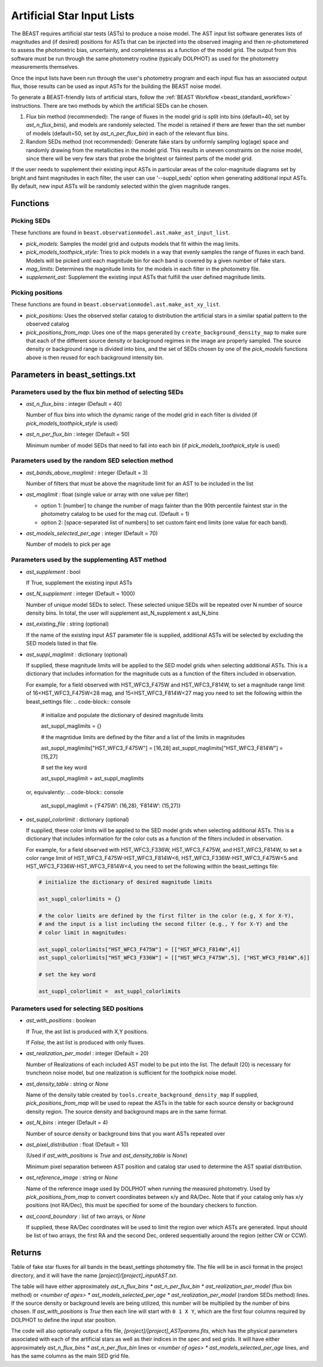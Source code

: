 .. _beast_generating_asts:

###########################
Artificial Star Input Lists
###########################

The BEAST requires artificial star tests (ASTs) to produce a noise model.  The
AST input list software generates lists of magnitudes and (if desired) positions
for ASTs that can be injected into the observed imaging and then re-photometered
to assess the photometric bias, uncertainty, and completeness as a function of
the model grid.  The output from this software must be run through the same
photometry routine (typically DOLPHOT) as used for the photometry measurements
themselves.

Once the input lists have been run through the user's photometry program and
each input flux has an associated output flux, those results can be used as
input ASTs for the building the BEAST noise model.

To generate a BEAST-friendly lists of artificial stars, follow the :ref:`BEAST
Workflow <beast_standard_workflow>` instructions.  There are two methods by
which the artificial SEDs can be chosen.

1) Flux bin method (recommended): The range of fluxes
   in the model grid is split into bins (default=40, set by `ast_n_flux_bins`),
   and models are randomly selected.  The model is retained if there are fewer than
   the set number of models (default=50, set by `ast_n_per_flux_bin`) in
   each of the relevant flux bins.

2) Random SEDs method (not recommended): Generate fake stars by uniformly sampling
   log(age) space and randomly drawing from the metallicities in the model grid.  This
   results in uneven constraints on the noise model, since there will be very few
   stars that probe the brightest or faintest parts of the model grid.

If the user needs to supplement their existing input ASTs in particular areas of
the color-magnitude diagrams set by bright and faint magnitudes in each filter,
the user can use '--suppl_seds' option when generating additional input ASTs. By
default, new input ASTs will be randomly selected within the given magnitude ranges.


Functions
=========

Picking SEDs
------------

These functions are found in ``beast.observationmodel.ast.make_ast_input_list``.

- `pick_models`: Samples the model grid and outputs models that fit within the
  mag limits.

- `pick_models_toothpick_style`: Tries to pick models in a way that evenly samples
  the range of fluxes in each band. Models will be picked until each magnitude bin
  for each band is covered by a given number of fake stars.

- `mag_limits`: Determines the magnitude limits for the models in each filter in
  the photometry file.

- `supplement_ast`: Supplement the existing input ASTs that fulfill the user
  defined magnitude limits.


Picking positions
-----------------

These functions are found in ``beast.observationmodel.ast.make_ast_xy_list``.

- `pick_positions`: Uses the observed stellar catalog to distribution the
  artificial stars in a similar spatial pattern to the observed catalog

- `pick_positions_from_map`: Uses one of the maps generated by
  ``create_background_density_map`` to make sure that each of the different source
  density or background regimes in the image are properly sampled. The source
  density or background range is divided into bins, and the set of SEDs chosen by
  one of the `pick_models` functions above is then reused for each background
  intensity bin.


Parameters in beast_settings.txt
================================

Parameters used by the flux bin method of selecting SEDs
--------------------------------------------------------

- `ast_n_flux_bins` : integer (Default = 40)

  Number of flux bins into which the dynamic range of the model grid in each filter
  is divided (if `pick_models_toothpick_style` is used)

- `ast_n_per_flux_bin` : integer (Default = 50)

  Minimum number of model SEDs that need to fall into each bin (if
  `pick_models_toothpick_style` is used)


Parameters used by the random SED selection method
--------------------------------------------------

- `ast_bands_above_maglimit` : integer (Default = 3)

  Number of filters that must be above the magnitude limit
  for an AST to be included in the list

- `ast_maglimit` : float (single value or array with one value per filter)

  - option 1: [number] to change the number of mags fainter than the 90th percentile
    faintest star in the photometry catalog to be used for the mag cut.
    (Default = 1)

  - option 2: [space-separated list of numbers] to set custom faint end limits
    (one value for each band).

- `ast_models_selected_per_age` : integer (Default = 70)

  Number of models to pick per age


Parameters used by the supplementing AST method
-----------------------------------------------
- `ast_supplement` : bool

  If True, supplement the existing input ASTs

- `ast_N_supplement` : integer (Default = 1000)

  Number of unique model SEDs to select. These selected unique SEDs will be
  repeated over N number of source density bins. In total, the user will supplement
  ast_N_supplement x ast_N_bins

- `ast_existing_file` : string (optional)

  If the name of the existing input AST parameter file is supplied, additional
  ASTs will be selected by excluding the SED models listed in that file.

- `ast_suppl_maglimit` : dictionary (optional)

  If supplied, these magnitude limits will be applied to the SED model grids
  when selecting additional ASTs. This is a dictionary that includes information
  for the magnitude cuts as a function of the filters included in observation.

  For example, for a field observed with HST_WFC3_F475W and HST_WFC3_F814W,
  to set a magnitude range limit of 16<HST_WFC3_F475W<28 mag,
  and 15<HST_WFC3_F814W<27 mag you need to set the following within the beast_settings file:
  .. code-block:: console
    # initialize and populate the dictionary of desired magnitude limits
    
    ast_suppl_maglimits = {}

    # the magntidue limits are defined by the filter and a list of the limits in magnitudes

    ast_suppl_maglimits["HST_WFC3_F475W"] = [16,28]
    ast_suppl_maglimits["HST_WFC3_F814W"] = [15,27]

    # set the key word

    ast_suppl_maglimit = ast_suppl_maglimits

  or, equivalently:
  .. code-block:: console
      ast_suppl_maglimit = {‘F475W’: (16,28), ‘F814W’: (15,27)}


- `ast_suppl_colorlimit` : dictionary (optional)

  If supplied, these color limits will be applied to the SED model grids
  when selecting additional ASTs. This is a dictionary that includes information
  for the color cuts as a function of the filters included in observation.

  For example, for a field observed with HST_WFC3_F336W, HST_WFC3_F475W,
  and HST_WFC3_F814W, to set a color range limit of HST_WFC3_F475W-HST_WFC3_F814W<6,
  HST_WFC3_F336W-HST_WFC3_F475W<5 and HST_WFC3_F336W-HST_WFC3_F814W<4, you need
  to set the following within the beast_settings file:

  .. code-block:: console

    # initialize the dictionary of desired magnitude limits

    ast_suppl_colorlimits = {}

    # the color limits are defined by the first filter in the color (e.g, X for X-Y),
    # and the input is a list including the second filter (e.g., Y for X-Y) and the
    # color limit in magnitudes:

    ast_suppl_colorlimits["HST_WFC3_F475W"] = [["HST_WFC3_F814W",4]]
    ast_suppl_colorlimits["HST_WFC3_F336W"] = [["HST_WFC3_F475W",5], ["HST_WFC3_F814W",6]]

    # set the key word

    ast_suppl_colorlimit =  ast_suppl_colorlimits


Parameters used for selecting SED positions
-------------------------------------------

- `ast_with_positions` :  boolean

  If `True`, the ast list is produced with X,Y positions.

  If `False`, the ast list is produced with only fluxes.

- `ast_realization_per_model` : integer (Default = 20)

  Number of Realizations of each included AST model to be put into the list.
  The default (20) is necessary for truncheon noise model, but one realization is
  sufficient for the toothpick noise model.

- `ast_density_table` :  string or `None`

  Name of the density table created by ``tools.create_background_density_map`` If
  supplied, `pick_positions_from_map` will be used to repeat the ASTs in the table
  for each source density or background density region. The source density and
  background maps are in the same format.

- `ast_N_bins` : integer (Default = 4)

  Number of source density or background bins that you want ASTs repeated over

- `ast_pixel_distribution` : float (Default = 10)

  (Used if `ast_with_positions` is `True` and `ast_density_table` is `None`)

  Minimum pixel separation between AST position and catalog star used to
  determine the AST spatial distribution.

- `ast_reference_image` : string or `None`

  Name of the reference image used by DOLPHOT when running the measured
  photometry.  Used by `pick_positions_from_map` to convert coordinates between
  x/y and RA/Dec.  Note that if your catalog only has x/y positions (not RA/Dec),
  this must be specified for some of the boundary checkers to function.

- `ast_coord_boundary` : list of two arrays, or `None`

  If supplied, these RA/Dec coordinates will be used to limit the region
  over which ASTs are generated.  Input should be list of two arrays, the
  first RA and the second Dec, ordered sequentially around the region
  (either CW or CCW).


Returns
=======

Table of fake star fluxes for all bands in the beast_settings photometry file.
The file will be in ascii format in the project directory, and it will have the
name `[project]/[project]_inputAST.txt`.

The table will have either
approximately `ast_n_flux_bins * ast_n_per_flux_bin * ast_realization_per_model`
(flux bin method)
or
`<number of ages> * ast_models_selected_per_age * ast_realization_per_model`
(random SEDs method)
lines. If the source density or background levels are being utilized, this number
will be multiplied by the number of bins chosen.
If `ast_with_positions` is `True` then each
line will start with ``0 1 X Y``, which are the first four columns required by
DOLPHOT to define the input star position.

The code will also optionally output a fits file, `[project]/[project]_ASTparams.fits`,
which has the physical parameters associated with each of the artificial stars as well as their indices in the spec and sed grids. It
will have either
approximately `ast_n_flux_bins * ast_n_per_flux_bin` lines or
`<number of ages> * ast_models_selected_per_age` lines, and has the same
columns as the main SED grid file.
